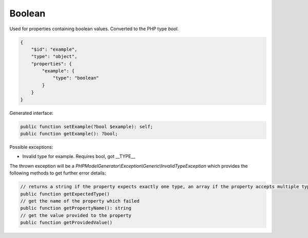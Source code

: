Boolean
=======

Used for properties containing boolean values. Converted to the PHP type `bool`.

.. code-block:: json

    {
        "$id": "example",
        "type": "object",
        "properties": {
            "example": {
                "type": "boolean"
            }
        }
    }

Generated interface:

.. code-block:: php

    public function setExample(?bool $example): self;
    public function getExample(): ?bool;

Possible exceptions:

* Invalid type for example. Requires bool, got __TYPE__

The thrown exception will be a *PHPModelGenerator\\Exception\\Generic\\InvalidTypeException* which provides the following methods to get further error details:

.. code-block:: php

    // returns a string if the property expects exactly one type, an array if the property accepts multiple types
    public function getExpectedType()
    // get the name of the property which failed
    public function getPropertyName(): string
    // get the value provided to the property
    public function getProvidedValue()
